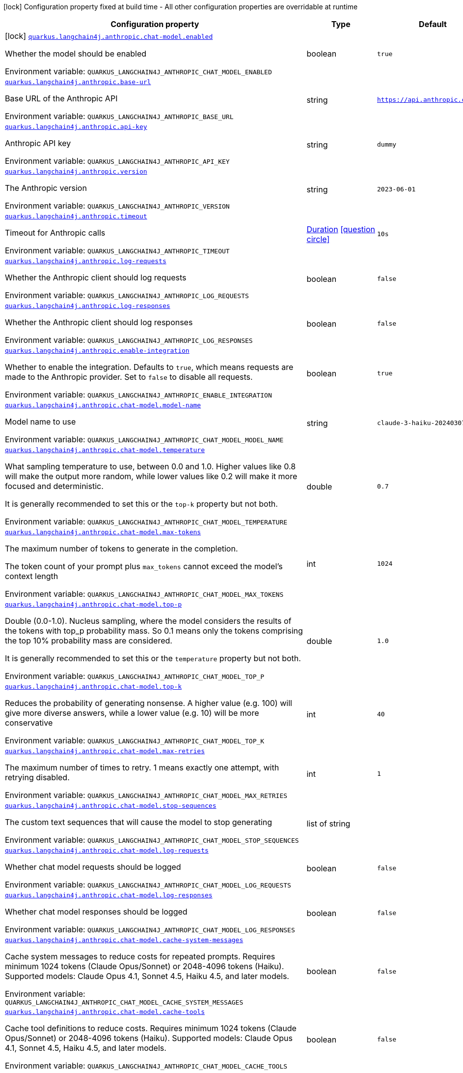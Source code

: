 [.configuration-legend]
icon:lock[title=Fixed at build time] Configuration property fixed at build time - All other configuration properties are overridable at runtime
[.configuration-reference.searchable, cols="80,.^10,.^10"]
|===

h|[.header-title]##Configuration property##
h|Type
h|Default

a|icon:lock[title=Fixed at build time] [[quarkus-langchain4j-anthropic_quarkus-langchain4j-anthropic-chat-model-enabled]] [.property-path]##link:#quarkus-langchain4j-anthropic_quarkus-langchain4j-anthropic-chat-model-enabled[`quarkus.langchain4j.anthropic.chat-model.enabled`]##
ifdef::add-copy-button-to-config-props[]
config_property_copy_button:+++quarkus.langchain4j.anthropic.chat-model.enabled+++[]
endif::add-copy-button-to-config-props[]


[.description]
--
Whether the model should be enabled


ifdef::add-copy-button-to-env-var[]
Environment variable: env_var_with_copy_button:+++QUARKUS_LANGCHAIN4J_ANTHROPIC_CHAT_MODEL_ENABLED+++[]
endif::add-copy-button-to-env-var[]
ifndef::add-copy-button-to-env-var[]
Environment variable: `+++QUARKUS_LANGCHAIN4J_ANTHROPIC_CHAT_MODEL_ENABLED+++`
endif::add-copy-button-to-env-var[]
--
|boolean
|`true`

a| [[quarkus-langchain4j-anthropic_quarkus-langchain4j-anthropic-base-url]] [.property-path]##link:#quarkus-langchain4j-anthropic_quarkus-langchain4j-anthropic-base-url[`quarkus.langchain4j.anthropic.base-url`]##
ifdef::add-copy-button-to-config-props[]
config_property_copy_button:+++quarkus.langchain4j.anthropic.base-url+++[]
endif::add-copy-button-to-config-props[]


[.description]
--
Base URL of the Anthropic API


ifdef::add-copy-button-to-env-var[]
Environment variable: env_var_with_copy_button:+++QUARKUS_LANGCHAIN4J_ANTHROPIC_BASE_URL+++[]
endif::add-copy-button-to-env-var[]
ifndef::add-copy-button-to-env-var[]
Environment variable: `+++QUARKUS_LANGCHAIN4J_ANTHROPIC_BASE_URL+++`
endif::add-copy-button-to-env-var[]
--
|string
|`https://api.anthropic.com/v1/`

a| [[quarkus-langchain4j-anthropic_quarkus-langchain4j-anthropic-api-key]] [.property-path]##link:#quarkus-langchain4j-anthropic_quarkus-langchain4j-anthropic-api-key[`quarkus.langchain4j.anthropic.api-key`]##
ifdef::add-copy-button-to-config-props[]
config_property_copy_button:+++quarkus.langchain4j.anthropic.api-key+++[]
endif::add-copy-button-to-config-props[]


[.description]
--
Anthropic API key


ifdef::add-copy-button-to-env-var[]
Environment variable: env_var_with_copy_button:+++QUARKUS_LANGCHAIN4J_ANTHROPIC_API_KEY+++[]
endif::add-copy-button-to-env-var[]
ifndef::add-copy-button-to-env-var[]
Environment variable: `+++QUARKUS_LANGCHAIN4J_ANTHROPIC_API_KEY+++`
endif::add-copy-button-to-env-var[]
--
|string
|`dummy`

a| [[quarkus-langchain4j-anthropic_quarkus-langchain4j-anthropic-version]] [.property-path]##link:#quarkus-langchain4j-anthropic_quarkus-langchain4j-anthropic-version[`quarkus.langchain4j.anthropic.version`]##
ifdef::add-copy-button-to-config-props[]
config_property_copy_button:+++quarkus.langchain4j.anthropic.version+++[]
endif::add-copy-button-to-config-props[]


[.description]
--
The Anthropic version


ifdef::add-copy-button-to-env-var[]
Environment variable: env_var_with_copy_button:+++QUARKUS_LANGCHAIN4J_ANTHROPIC_VERSION+++[]
endif::add-copy-button-to-env-var[]
ifndef::add-copy-button-to-env-var[]
Environment variable: `+++QUARKUS_LANGCHAIN4J_ANTHROPIC_VERSION+++`
endif::add-copy-button-to-env-var[]
--
|string
|`2023-06-01`

a| [[quarkus-langchain4j-anthropic_quarkus-langchain4j-anthropic-timeout]] [.property-path]##link:#quarkus-langchain4j-anthropic_quarkus-langchain4j-anthropic-timeout[`quarkus.langchain4j.anthropic.timeout`]##
ifdef::add-copy-button-to-config-props[]
config_property_copy_button:+++quarkus.langchain4j.anthropic.timeout+++[]
endif::add-copy-button-to-config-props[]


[.description]
--
Timeout for Anthropic calls


ifdef::add-copy-button-to-env-var[]
Environment variable: env_var_with_copy_button:+++QUARKUS_LANGCHAIN4J_ANTHROPIC_TIMEOUT+++[]
endif::add-copy-button-to-env-var[]
ifndef::add-copy-button-to-env-var[]
Environment variable: `+++QUARKUS_LANGCHAIN4J_ANTHROPIC_TIMEOUT+++`
endif::add-copy-button-to-env-var[]
--
|link:https://docs.oracle.com/en/java/javase/17/docs/api/java.base/java/time/Duration.html[Duration] link:#duration-note-anchor-quarkus-langchain4j-anthropic_quarkus-langchain4j[icon:question-circle[title=More information about the Duration format]]
|`10s`

a| [[quarkus-langchain4j-anthropic_quarkus-langchain4j-anthropic-log-requests]] [.property-path]##link:#quarkus-langchain4j-anthropic_quarkus-langchain4j-anthropic-log-requests[`quarkus.langchain4j.anthropic.log-requests`]##
ifdef::add-copy-button-to-config-props[]
config_property_copy_button:+++quarkus.langchain4j.anthropic.log-requests+++[]
endif::add-copy-button-to-config-props[]


[.description]
--
Whether the Anthropic client should log requests


ifdef::add-copy-button-to-env-var[]
Environment variable: env_var_with_copy_button:+++QUARKUS_LANGCHAIN4J_ANTHROPIC_LOG_REQUESTS+++[]
endif::add-copy-button-to-env-var[]
ifndef::add-copy-button-to-env-var[]
Environment variable: `+++QUARKUS_LANGCHAIN4J_ANTHROPIC_LOG_REQUESTS+++`
endif::add-copy-button-to-env-var[]
--
|boolean
|`false`

a| [[quarkus-langchain4j-anthropic_quarkus-langchain4j-anthropic-log-responses]] [.property-path]##link:#quarkus-langchain4j-anthropic_quarkus-langchain4j-anthropic-log-responses[`quarkus.langchain4j.anthropic.log-responses`]##
ifdef::add-copy-button-to-config-props[]
config_property_copy_button:+++quarkus.langchain4j.anthropic.log-responses+++[]
endif::add-copy-button-to-config-props[]


[.description]
--
Whether the Anthropic client should log responses


ifdef::add-copy-button-to-env-var[]
Environment variable: env_var_with_copy_button:+++QUARKUS_LANGCHAIN4J_ANTHROPIC_LOG_RESPONSES+++[]
endif::add-copy-button-to-env-var[]
ifndef::add-copy-button-to-env-var[]
Environment variable: `+++QUARKUS_LANGCHAIN4J_ANTHROPIC_LOG_RESPONSES+++`
endif::add-copy-button-to-env-var[]
--
|boolean
|`false`

a| [[quarkus-langchain4j-anthropic_quarkus-langchain4j-anthropic-enable-integration]] [.property-path]##link:#quarkus-langchain4j-anthropic_quarkus-langchain4j-anthropic-enable-integration[`quarkus.langchain4j.anthropic.enable-integration`]##
ifdef::add-copy-button-to-config-props[]
config_property_copy_button:+++quarkus.langchain4j.anthropic.enable-integration+++[]
endif::add-copy-button-to-config-props[]


[.description]
--
Whether to enable the integration. Defaults to `true`, which means requests are made to the Anthropic provider. Set to `false` to disable all requests.


ifdef::add-copy-button-to-env-var[]
Environment variable: env_var_with_copy_button:+++QUARKUS_LANGCHAIN4J_ANTHROPIC_ENABLE_INTEGRATION+++[]
endif::add-copy-button-to-env-var[]
ifndef::add-copy-button-to-env-var[]
Environment variable: `+++QUARKUS_LANGCHAIN4J_ANTHROPIC_ENABLE_INTEGRATION+++`
endif::add-copy-button-to-env-var[]
--
|boolean
|`true`

a| [[quarkus-langchain4j-anthropic_quarkus-langchain4j-anthropic-chat-model-model-name]] [.property-path]##link:#quarkus-langchain4j-anthropic_quarkus-langchain4j-anthropic-chat-model-model-name[`quarkus.langchain4j.anthropic.chat-model.model-name`]##
ifdef::add-copy-button-to-config-props[]
config_property_copy_button:+++quarkus.langchain4j.anthropic.chat-model.model-name+++[]
endif::add-copy-button-to-config-props[]


[.description]
--
Model name to use


ifdef::add-copy-button-to-env-var[]
Environment variable: env_var_with_copy_button:+++QUARKUS_LANGCHAIN4J_ANTHROPIC_CHAT_MODEL_MODEL_NAME+++[]
endif::add-copy-button-to-env-var[]
ifndef::add-copy-button-to-env-var[]
Environment variable: `+++QUARKUS_LANGCHAIN4J_ANTHROPIC_CHAT_MODEL_MODEL_NAME+++`
endif::add-copy-button-to-env-var[]
--
|string
|`claude-3-haiku-20240307`

a| [[quarkus-langchain4j-anthropic_quarkus-langchain4j-anthropic-chat-model-temperature]] [.property-path]##link:#quarkus-langchain4j-anthropic_quarkus-langchain4j-anthropic-chat-model-temperature[`quarkus.langchain4j.anthropic.chat-model.temperature`]##
ifdef::add-copy-button-to-config-props[]
config_property_copy_button:+++quarkus.langchain4j.anthropic.chat-model.temperature+++[]
endif::add-copy-button-to-config-props[]


[.description]
--
What sampling temperature to use, between 0.0 and 1.0. Higher values like 0.8 will make the output more random, while lower values like 0.2 will make it more focused and deterministic.

It is generally recommended to set this or the `top-k` property but not both.


ifdef::add-copy-button-to-env-var[]
Environment variable: env_var_with_copy_button:+++QUARKUS_LANGCHAIN4J_ANTHROPIC_CHAT_MODEL_TEMPERATURE+++[]
endif::add-copy-button-to-env-var[]
ifndef::add-copy-button-to-env-var[]
Environment variable: `+++QUARKUS_LANGCHAIN4J_ANTHROPIC_CHAT_MODEL_TEMPERATURE+++`
endif::add-copy-button-to-env-var[]
--
|double
|`0.7`

a| [[quarkus-langchain4j-anthropic_quarkus-langchain4j-anthropic-chat-model-max-tokens]] [.property-path]##link:#quarkus-langchain4j-anthropic_quarkus-langchain4j-anthropic-chat-model-max-tokens[`quarkus.langchain4j.anthropic.chat-model.max-tokens`]##
ifdef::add-copy-button-to-config-props[]
config_property_copy_button:+++quarkus.langchain4j.anthropic.chat-model.max-tokens+++[]
endif::add-copy-button-to-config-props[]


[.description]
--
The maximum number of tokens to generate in the completion.

The token count of your prompt plus `max_tokens` cannot exceed the model's context length


ifdef::add-copy-button-to-env-var[]
Environment variable: env_var_with_copy_button:+++QUARKUS_LANGCHAIN4J_ANTHROPIC_CHAT_MODEL_MAX_TOKENS+++[]
endif::add-copy-button-to-env-var[]
ifndef::add-copy-button-to-env-var[]
Environment variable: `+++QUARKUS_LANGCHAIN4J_ANTHROPIC_CHAT_MODEL_MAX_TOKENS+++`
endif::add-copy-button-to-env-var[]
--
|int
|`1024`

a| [[quarkus-langchain4j-anthropic_quarkus-langchain4j-anthropic-chat-model-top-p]] [.property-path]##link:#quarkus-langchain4j-anthropic_quarkus-langchain4j-anthropic-chat-model-top-p[`quarkus.langchain4j.anthropic.chat-model.top-p`]##
ifdef::add-copy-button-to-config-props[]
config_property_copy_button:+++quarkus.langchain4j.anthropic.chat-model.top-p+++[]
endif::add-copy-button-to-config-props[]


[.description]
--
Double (0.0-1.0). Nucleus sampling, where the model considers the results of the tokens with top_p probability mass. So 0.1 means only the tokens comprising the top 10% probability mass are considered.

It is generally recommended to set this or the `temperature` property but not both.


ifdef::add-copy-button-to-env-var[]
Environment variable: env_var_with_copy_button:+++QUARKUS_LANGCHAIN4J_ANTHROPIC_CHAT_MODEL_TOP_P+++[]
endif::add-copy-button-to-env-var[]
ifndef::add-copy-button-to-env-var[]
Environment variable: `+++QUARKUS_LANGCHAIN4J_ANTHROPIC_CHAT_MODEL_TOP_P+++`
endif::add-copy-button-to-env-var[]
--
|double
|`1.0`

a| [[quarkus-langchain4j-anthropic_quarkus-langchain4j-anthropic-chat-model-top-k]] [.property-path]##link:#quarkus-langchain4j-anthropic_quarkus-langchain4j-anthropic-chat-model-top-k[`quarkus.langchain4j.anthropic.chat-model.top-k`]##
ifdef::add-copy-button-to-config-props[]
config_property_copy_button:+++quarkus.langchain4j.anthropic.chat-model.top-k+++[]
endif::add-copy-button-to-config-props[]


[.description]
--
Reduces the probability of generating nonsense. A higher value (e.g. 100) will give more diverse answers, while a lower value (e.g. 10) will be more conservative


ifdef::add-copy-button-to-env-var[]
Environment variable: env_var_with_copy_button:+++QUARKUS_LANGCHAIN4J_ANTHROPIC_CHAT_MODEL_TOP_K+++[]
endif::add-copy-button-to-env-var[]
ifndef::add-copy-button-to-env-var[]
Environment variable: `+++QUARKUS_LANGCHAIN4J_ANTHROPIC_CHAT_MODEL_TOP_K+++`
endif::add-copy-button-to-env-var[]
--
|int
|`40`

a| [[quarkus-langchain4j-anthropic_quarkus-langchain4j-anthropic-chat-model-max-retries]] [.property-path]##link:#quarkus-langchain4j-anthropic_quarkus-langchain4j-anthropic-chat-model-max-retries[`quarkus.langchain4j.anthropic.chat-model.max-retries`]##
ifdef::add-copy-button-to-config-props[]
config_property_copy_button:+++quarkus.langchain4j.anthropic.chat-model.max-retries+++[]
endif::add-copy-button-to-config-props[]


[.description]
--
The maximum number of times to retry. 1 means exactly one attempt, with retrying disabled.


ifdef::add-copy-button-to-env-var[]
Environment variable: env_var_with_copy_button:+++QUARKUS_LANGCHAIN4J_ANTHROPIC_CHAT_MODEL_MAX_RETRIES+++[]
endif::add-copy-button-to-env-var[]
ifndef::add-copy-button-to-env-var[]
Environment variable: `+++QUARKUS_LANGCHAIN4J_ANTHROPIC_CHAT_MODEL_MAX_RETRIES+++`
endif::add-copy-button-to-env-var[]
--
|int
|`1`

a| [[quarkus-langchain4j-anthropic_quarkus-langchain4j-anthropic-chat-model-stop-sequences]] [.property-path]##link:#quarkus-langchain4j-anthropic_quarkus-langchain4j-anthropic-chat-model-stop-sequences[`quarkus.langchain4j.anthropic.chat-model.stop-sequences`]##
ifdef::add-copy-button-to-config-props[]
config_property_copy_button:+++quarkus.langchain4j.anthropic.chat-model.stop-sequences+++[]
endif::add-copy-button-to-config-props[]


[.description]
--
The custom text sequences that will cause the model to stop generating


ifdef::add-copy-button-to-env-var[]
Environment variable: env_var_with_copy_button:+++QUARKUS_LANGCHAIN4J_ANTHROPIC_CHAT_MODEL_STOP_SEQUENCES+++[]
endif::add-copy-button-to-env-var[]
ifndef::add-copy-button-to-env-var[]
Environment variable: `+++QUARKUS_LANGCHAIN4J_ANTHROPIC_CHAT_MODEL_STOP_SEQUENCES+++`
endif::add-copy-button-to-env-var[]
--
|list of string
|

a| [[quarkus-langchain4j-anthropic_quarkus-langchain4j-anthropic-chat-model-log-requests]] [.property-path]##link:#quarkus-langchain4j-anthropic_quarkus-langchain4j-anthropic-chat-model-log-requests[`quarkus.langchain4j.anthropic.chat-model.log-requests`]##
ifdef::add-copy-button-to-config-props[]
config_property_copy_button:+++quarkus.langchain4j.anthropic.chat-model.log-requests+++[]
endif::add-copy-button-to-config-props[]


[.description]
--
Whether chat model requests should be logged


ifdef::add-copy-button-to-env-var[]
Environment variable: env_var_with_copy_button:+++QUARKUS_LANGCHAIN4J_ANTHROPIC_CHAT_MODEL_LOG_REQUESTS+++[]
endif::add-copy-button-to-env-var[]
ifndef::add-copy-button-to-env-var[]
Environment variable: `+++QUARKUS_LANGCHAIN4J_ANTHROPIC_CHAT_MODEL_LOG_REQUESTS+++`
endif::add-copy-button-to-env-var[]
--
|boolean
|`false`

a| [[quarkus-langchain4j-anthropic_quarkus-langchain4j-anthropic-chat-model-log-responses]] [.property-path]##link:#quarkus-langchain4j-anthropic_quarkus-langchain4j-anthropic-chat-model-log-responses[`quarkus.langchain4j.anthropic.chat-model.log-responses`]##
ifdef::add-copy-button-to-config-props[]
config_property_copy_button:+++quarkus.langchain4j.anthropic.chat-model.log-responses+++[]
endif::add-copy-button-to-config-props[]


[.description]
--
Whether chat model responses should be logged


ifdef::add-copy-button-to-env-var[]
Environment variable: env_var_with_copy_button:+++QUARKUS_LANGCHAIN4J_ANTHROPIC_CHAT_MODEL_LOG_RESPONSES+++[]
endif::add-copy-button-to-env-var[]
ifndef::add-copy-button-to-env-var[]
Environment variable: `+++QUARKUS_LANGCHAIN4J_ANTHROPIC_CHAT_MODEL_LOG_RESPONSES+++`
endif::add-copy-button-to-env-var[]
--
|boolean
|`false`

a| [[quarkus-langchain4j-anthropic_quarkus-langchain4j-anthropic-chat-model-cache-system-messages]] [.property-path]##link:#quarkus-langchain4j-anthropic_quarkus-langchain4j-anthropic-chat-model-cache-system-messages[`quarkus.langchain4j.anthropic.chat-model.cache-system-messages`]##
ifdef::add-copy-button-to-config-props[]
config_property_copy_button:+++quarkus.langchain4j.anthropic.chat-model.cache-system-messages+++[]
endif::add-copy-button-to-config-props[]


[.description]
--
Cache system messages to reduce costs for repeated prompts. Requires minimum 1024 tokens (Claude Opus/Sonnet) or 2048-4096 tokens (Haiku). Supported models: Claude Opus 4.1, Sonnet 4.5, Haiku 4.5, and later models.


ifdef::add-copy-button-to-env-var[]
Environment variable: env_var_with_copy_button:+++QUARKUS_LANGCHAIN4J_ANTHROPIC_CHAT_MODEL_CACHE_SYSTEM_MESSAGES+++[]
endif::add-copy-button-to-env-var[]
ifndef::add-copy-button-to-env-var[]
Environment variable: `+++QUARKUS_LANGCHAIN4J_ANTHROPIC_CHAT_MODEL_CACHE_SYSTEM_MESSAGES+++`
endif::add-copy-button-to-env-var[]
--
|boolean
|`false`

a| [[quarkus-langchain4j-anthropic_quarkus-langchain4j-anthropic-chat-model-cache-tools]] [.property-path]##link:#quarkus-langchain4j-anthropic_quarkus-langchain4j-anthropic-chat-model-cache-tools[`quarkus.langchain4j.anthropic.chat-model.cache-tools`]##
ifdef::add-copy-button-to-config-props[]
config_property_copy_button:+++quarkus.langchain4j.anthropic.chat-model.cache-tools+++[]
endif::add-copy-button-to-config-props[]


[.description]
--
Cache tool definitions to reduce costs. Requires minimum 1024 tokens (Claude Opus/Sonnet) or 2048-4096 tokens (Haiku). Supported models: Claude Opus 4.1, Sonnet 4.5, Haiku 4.5, and later models.


ifdef::add-copy-button-to-env-var[]
Environment variable: env_var_with_copy_button:+++QUARKUS_LANGCHAIN4J_ANTHROPIC_CHAT_MODEL_CACHE_TOOLS+++[]
endif::add-copy-button-to-env-var[]
ifndef::add-copy-button-to-env-var[]
Environment variable: `+++QUARKUS_LANGCHAIN4J_ANTHROPIC_CHAT_MODEL_CACHE_TOOLS+++`
endif::add-copy-button-to-env-var[]
--
|boolean
|`false`

a| [[quarkus-langchain4j-anthropic_quarkus-langchain4j-anthropic-chat-model-thinking-type]] [.property-path]##link:#quarkus-langchain4j-anthropic_quarkus-langchain4j-anthropic-chat-model-thinking-type[`quarkus.langchain4j.anthropic.chat-model.thinking.type`]##
ifdef::add-copy-button-to-config-props[]
config_property_copy_button:+++quarkus.langchain4j.anthropic.chat-model.thinking.type+++[]
endif::add-copy-button-to-config-props[]


[.description]
--
The thinking type to enable Claude's reasoning process


ifdef::add-copy-button-to-env-var[]
Environment variable: env_var_with_copy_button:+++QUARKUS_LANGCHAIN4J_ANTHROPIC_CHAT_MODEL_THINKING_TYPE+++[]
endif::add-copy-button-to-env-var[]
ifndef::add-copy-button-to-env-var[]
Environment variable: `+++QUARKUS_LANGCHAIN4J_ANTHROPIC_CHAT_MODEL_THINKING_TYPE+++`
endif::add-copy-button-to-env-var[]
--
|string
|

a| [[quarkus-langchain4j-anthropic_quarkus-langchain4j-anthropic-chat-model-thinking-budget-tokens]] [.property-path]##link:#quarkus-langchain4j-anthropic_quarkus-langchain4j-anthropic-chat-model-thinking-budget-tokens[`quarkus.langchain4j.anthropic.chat-model.thinking.budget-tokens`]##
ifdef::add-copy-button-to-config-props[]
config_property_copy_button:+++quarkus.langchain4j.anthropic.chat-model.thinking.budget-tokens+++[]
endif::add-copy-button-to-config-props[]


[.description]
--
The token budget for the model's thinking process


ifdef::add-copy-button-to-env-var[]
Environment variable: env_var_with_copy_button:+++QUARKUS_LANGCHAIN4J_ANTHROPIC_CHAT_MODEL_THINKING_BUDGET_TOKENS+++[]
endif::add-copy-button-to-env-var[]
ifndef::add-copy-button-to-env-var[]
Environment variable: `+++QUARKUS_LANGCHAIN4J_ANTHROPIC_CHAT_MODEL_THINKING_BUDGET_TOKENS+++`
endif::add-copy-button-to-env-var[]
--
|int
|

a| [[quarkus-langchain4j-anthropic_quarkus-langchain4j-anthropic-chat-model-thinking-return-thinking]] [.property-path]##link:#quarkus-langchain4j-anthropic_quarkus-langchain4j-anthropic-chat-model-thinking-return-thinking[`quarkus.langchain4j.anthropic.chat-model.thinking.return-thinking`]##
ifdef::add-copy-button-to-config-props[]
config_property_copy_button:+++quarkus.langchain4j.anthropic.chat-model.thinking.return-thinking+++[]
endif::add-copy-button-to-config-props[]


[.description]
--
Whether thinking results should be returned in the response


ifdef::add-copy-button-to-env-var[]
Environment variable: env_var_with_copy_button:+++QUARKUS_LANGCHAIN4J_ANTHROPIC_CHAT_MODEL_THINKING_RETURN_THINKING+++[]
endif::add-copy-button-to-env-var[]
ifndef::add-copy-button-to-env-var[]
Environment variable: `+++QUARKUS_LANGCHAIN4J_ANTHROPIC_CHAT_MODEL_THINKING_RETURN_THINKING+++`
endif::add-copy-button-to-env-var[]
--
|boolean
|`false`

a| [[quarkus-langchain4j-anthropic_quarkus-langchain4j-anthropic-chat-model-thinking-send-thinking]] [.property-path]##link:#quarkus-langchain4j-anthropic_quarkus-langchain4j-anthropic-chat-model-thinking-send-thinking[`quarkus.langchain4j.anthropic.chat-model.thinking.send-thinking`]##
ifdef::add-copy-button-to-config-props[]
config_property_copy_button:+++quarkus.langchain4j.anthropic.chat-model.thinking.send-thinking+++[]
endif::add-copy-button-to-config-props[]


[.description]
--
Whether previously stored thinking should be sent in follow-up requests


ifdef::add-copy-button-to-env-var[]
Environment variable: env_var_with_copy_button:+++QUARKUS_LANGCHAIN4J_ANTHROPIC_CHAT_MODEL_THINKING_SEND_THINKING+++[]
endif::add-copy-button-to-env-var[]
ifndef::add-copy-button-to-env-var[]
Environment variable: `+++QUARKUS_LANGCHAIN4J_ANTHROPIC_CHAT_MODEL_THINKING_SEND_THINKING+++`
endif::add-copy-button-to-env-var[]
--
|boolean
|`true`

a| [[quarkus-langchain4j-anthropic_quarkus-langchain4j-anthropic-chat-model-thinking-interleaved]] [.property-path]##link:#quarkus-langchain4j-anthropic_quarkus-langchain4j-anthropic-chat-model-thinking-interleaved[`quarkus.langchain4j.anthropic.chat-model.thinking.interleaved`]##
ifdef::add-copy-button-to-config-props[]
config_property_copy_button:+++quarkus.langchain4j.anthropic.chat-model.thinking.interleaved+++[]
endif::add-copy-button-to-config-props[]


[.description]
--
Enable interleaved thinking for Claude 4 models, allowing reasoning between tool calls. Requires Claude 4 model (e.g., claude-opus-4-20250514) and thinking.type: enabled.


ifdef::add-copy-button-to-env-var[]
Environment variable: env_var_with_copy_button:+++QUARKUS_LANGCHAIN4J_ANTHROPIC_CHAT_MODEL_THINKING_INTERLEAVED+++[]
endif::add-copy-button-to-env-var[]
ifndef::add-copy-button-to-env-var[]
Environment variable: `+++QUARKUS_LANGCHAIN4J_ANTHROPIC_CHAT_MODEL_THINKING_INTERLEAVED+++`
endif::add-copy-button-to-env-var[]
--
|boolean
|`false`

h|[[quarkus-langchain4j-anthropic_section_quarkus-langchain4j-anthropic]] [.section-name.section-level0]##link:#quarkus-langchain4j-anthropic_section_quarkus-langchain4j-anthropic[Named model config]##
h|Type
h|Default

a| [[quarkus-langchain4j-anthropic_quarkus-langchain4j-anthropic-model-name-base-url]] [.property-path]##link:#quarkus-langchain4j-anthropic_quarkus-langchain4j-anthropic-model-name-base-url[`quarkus.langchain4j.anthropic."model-name".base-url`]##
ifdef::add-copy-button-to-config-props[]
config_property_copy_button:+++quarkus.langchain4j.anthropic."model-name".base-url+++[]
endif::add-copy-button-to-config-props[]


[.description]
--
Base URL of the Anthropic API


ifdef::add-copy-button-to-env-var[]
Environment variable: env_var_with_copy_button:+++QUARKUS_LANGCHAIN4J_ANTHROPIC__MODEL_NAME__BASE_URL+++[]
endif::add-copy-button-to-env-var[]
ifndef::add-copy-button-to-env-var[]
Environment variable: `+++QUARKUS_LANGCHAIN4J_ANTHROPIC__MODEL_NAME__BASE_URL+++`
endif::add-copy-button-to-env-var[]
--
|string
|`https://api.anthropic.com/v1/`

a| [[quarkus-langchain4j-anthropic_quarkus-langchain4j-anthropic-model-name-api-key]] [.property-path]##link:#quarkus-langchain4j-anthropic_quarkus-langchain4j-anthropic-model-name-api-key[`quarkus.langchain4j.anthropic."model-name".api-key`]##
ifdef::add-copy-button-to-config-props[]
config_property_copy_button:+++quarkus.langchain4j.anthropic."model-name".api-key+++[]
endif::add-copy-button-to-config-props[]


[.description]
--
Anthropic API key


ifdef::add-copy-button-to-env-var[]
Environment variable: env_var_with_copy_button:+++QUARKUS_LANGCHAIN4J_ANTHROPIC__MODEL_NAME__API_KEY+++[]
endif::add-copy-button-to-env-var[]
ifndef::add-copy-button-to-env-var[]
Environment variable: `+++QUARKUS_LANGCHAIN4J_ANTHROPIC__MODEL_NAME__API_KEY+++`
endif::add-copy-button-to-env-var[]
--
|string
|`dummy`

a| [[quarkus-langchain4j-anthropic_quarkus-langchain4j-anthropic-model-name-version]] [.property-path]##link:#quarkus-langchain4j-anthropic_quarkus-langchain4j-anthropic-model-name-version[`quarkus.langchain4j.anthropic."model-name".version`]##
ifdef::add-copy-button-to-config-props[]
config_property_copy_button:+++quarkus.langchain4j.anthropic."model-name".version+++[]
endif::add-copy-button-to-config-props[]


[.description]
--
The Anthropic version


ifdef::add-copy-button-to-env-var[]
Environment variable: env_var_with_copy_button:+++QUARKUS_LANGCHAIN4J_ANTHROPIC__MODEL_NAME__VERSION+++[]
endif::add-copy-button-to-env-var[]
ifndef::add-copy-button-to-env-var[]
Environment variable: `+++QUARKUS_LANGCHAIN4J_ANTHROPIC__MODEL_NAME__VERSION+++`
endif::add-copy-button-to-env-var[]
--
|string
|`2023-06-01`

a| [[quarkus-langchain4j-anthropic_quarkus-langchain4j-anthropic-model-name-timeout]] [.property-path]##link:#quarkus-langchain4j-anthropic_quarkus-langchain4j-anthropic-model-name-timeout[`quarkus.langchain4j.anthropic."model-name".timeout`]##
ifdef::add-copy-button-to-config-props[]
config_property_copy_button:+++quarkus.langchain4j.anthropic."model-name".timeout+++[]
endif::add-copy-button-to-config-props[]


[.description]
--
Timeout for Anthropic calls


ifdef::add-copy-button-to-env-var[]
Environment variable: env_var_with_copy_button:+++QUARKUS_LANGCHAIN4J_ANTHROPIC__MODEL_NAME__TIMEOUT+++[]
endif::add-copy-button-to-env-var[]
ifndef::add-copy-button-to-env-var[]
Environment variable: `+++QUARKUS_LANGCHAIN4J_ANTHROPIC__MODEL_NAME__TIMEOUT+++`
endif::add-copy-button-to-env-var[]
--
|link:https://docs.oracle.com/en/java/javase/17/docs/api/java.base/java/time/Duration.html[Duration] link:#duration-note-anchor-quarkus-langchain4j-anthropic_quarkus-langchain4j[icon:question-circle[title=More information about the Duration format]]
|`10s`

a| [[quarkus-langchain4j-anthropic_quarkus-langchain4j-anthropic-model-name-log-requests]] [.property-path]##link:#quarkus-langchain4j-anthropic_quarkus-langchain4j-anthropic-model-name-log-requests[`quarkus.langchain4j.anthropic."model-name".log-requests`]##
ifdef::add-copy-button-to-config-props[]
config_property_copy_button:+++quarkus.langchain4j.anthropic."model-name".log-requests+++[]
endif::add-copy-button-to-config-props[]


[.description]
--
Whether the Anthropic client should log requests


ifdef::add-copy-button-to-env-var[]
Environment variable: env_var_with_copy_button:+++QUARKUS_LANGCHAIN4J_ANTHROPIC__MODEL_NAME__LOG_REQUESTS+++[]
endif::add-copy-button-to-env-var[]
ifndef::add-copy-button-to-env-var[]
Environment variable: `+++QUARKUS_LANGCHAIN4J_ANTHROPIC__MODEL_NAME__LOG_REQUESTS+++`
endif::add-copy-button-to-env-var[]
--
|boolean
|`false`

a| [[quarkus-langchain4j-anthropic_quarkus-langchain4j-anthropic-model-name-log-responses]] [.property-path]##link:#quarkus-langchain4j-anthropic_quarkus-langchain4j-anthropic-model-name-log-responses[`quarkus.langchain4j.anthropic."model-name".log-responses`]##
ifdef::add-copy-button-to-config-props[]
config_property_copy_button:+++quarkus.langchain4j.anthropic."model-name".log-responses+++[]
endif::add-copy-button-to-config-props[]


[.description]
--
Whether the Anthropic client should log responses


ifdef::add-copy-button-to-env-var[]
Environment variable: env_var_with_copy_button:+++QUARKUS_LANGCHAIN4J_ANTHROPIC__MODEL_NAME__LOG_RESPONSES+++[]
endif::add-copy-button-to-env-var[]
ifndef::add-copy-button-to-env-var[]
Environment variable: `+++QUARKUS_LANGCHAIN4J_ANTHROPIC__MODEL_NAME__LOG_RESPONSES+++`
endif::add-copy-button-to-env-var[]
--
|boolean
|`false`

a| [[quarkus-langchain4j-anthropic_quarkus-langchain4j-anthropic-model-name-enable-integration]] [.property-path]##link:#quarkus-langchain4j-anthropic_quarkus-langchain4j-anthropic-model-name-enable-integration[`quarkus.langchain4j.anthropic."model-name".enable-integration`]##
ifdef::add-copy-button-to-config-props[]
config_property_copy_button:+++quarkus.langchain4j.anthropic."model-name".enable-integration+++[]
endif::add-copy-button-to-config-props[]


[.description]
--
Whether to enable the integration. Defaults to `true`, which means requests are made to the Anthropic provider. Set to `false` to disable all requests.


ifdef::add-copy-button-to-env-var[]
Environment variable: env_var_with_copy_button:+++QUARKUS_LANGCHAIN4J_ANTHROPIC__MODEL_NAME__ENABLE_INTEGRATION+++[]
endif::add-copy-button-to-env-var[]
ifndef::add-copy-button-to-env-var[]
Environment variable: `+++QUARKUS_LANGCHAIN4J_ANTHROPIC__MODEL_NAME__ENABLE_INTEGRATION+++`
endif::add-copy-button-to-env-var[]
--
|boolean
|`true`

a| [[quarkus-langchain4j-anthropic_quarkus-langchain4j-anthropic-model-name-chat-model-model-name]] [.property-path]##link:#quarkus-langchain4j-anthropic_quarkus-langchain4j-anthropic-model-name-chat-model-model-name[`quarkus.langchain4j.anthropic."model-name".chat-model.model-name`]##
ifdef::add-copy-button-to-config-props[]
config_property_copy_button:+++quarkus.langchain4j.anthropic."model-name".chat-model.model-name+++[]
endif::add-copy-button-to-config-props[]


[.description]
--
Model name to use


ifdef::add-copy-button-to-env-var[]
Environment variable: env_var_with_copy_button:+++QUARKUS_LANGCHAIN4J_ANTHROPIC__MODEL_NAME__CHAT_MODEL_MODEL_NAME+++[]
endif::add-copy-button-to-env-var[]
ifndef::add-copy-button-to-env-var[]
Environment variable: `+++QUARKUS_LANGCHAIN4J_ANTHROPIC__MODEL_NAME__CHAT_MODEL_MODEL_NAME+++`
endif::add-copy-button-to-env-var[]
--
|string
|`claude-3-haiku-20240307`

a| [[quarkus-langchain4j-anthropic_quarkus-langchain4j-anthropic-model-name-chat-model-temperature]] [.property-path]##link:#quarkus-langchain4j-anthropic_quarkus-langchain4j-anthropic-model-name-chat-model-temperature[`quarkus.langchain4j.anthropic."model-name".chat-model.temperature`]##
ifdef::add-copy-button-to-config-props[]
config_property_copy_button:+++quarkus.langchain4j.anthropic."model-name".chat-model.temperature+++[]
endif::add-copy-button-to-config-props[]


[.description]
--
What sampling temperature to use, between 0.0 and 1.0. Higher values like 0.8 will make the output more random, while lower values like 0.2 will make it more focused and deterministic.

It is generally recommended to set this or the `top-k` property but not both.


ifdef::add-copy-button-to-env-var[]
Environment variable: env_var_with_copy_button:+++QUARKUS_LANGCHAIN4J_ANTHROPIC__MODEL_NAME__CHAT_MODEL_TEMPERATURE+++[]
endif::add-copy-button-to-env-var[]
ifndef::add-copy-button-to-env-var[]
Environment variable: `+++QUARKUS_LANGCHAIN4J_ANTHROPIC__MODEL_NAME__CHAT_MODEL_TEMPERATURE+++`
endif::add-copy-button-to-env-var[]
--
|double
|`0.7`

a| [[quarkus-langchain4j-anthropic_quarkus-langchain4j-anthropic-model-name-chat-model-max-tokens]] [.property-path]##link:#quarkus-langchain4j-anthropic_quarkus-langchain4j-anthropic-model-name-chat-model-max-tokens[`quarkus.langchain4j.anthropic."model-name".chat-model.max-tokens`]##
ifdef::add-copy-button-to-config-props[]
config_property_copy_button:+++quarkus.langchain4j.anthropic."model-name".chat-model.max-tokens+++[]
endif::add-copy-button-to-config-props[]


[.description]
--
The maximum number of tokens to generate in the completion.

The token count of your prompt plus `max_tokens` cannot exceed the model's context length


ifdef::add-copy-button-to-env-var[]
Environment variable: env_var_with_copy_button:+++QUARKUS_LANGCHAIN4J_ANTHROPIC__MODEL_NAME__CHAT_MODEL_MAX_TOKENS+++[]
endif::add-copy-button-to-env-var[]
ifndef::add-copy-button-to-env-var[]
Environment variable: `+++QUARKUS_LANGCHAIN4J_ANTHROPIC__MODEL_NAME__CHAT_MODEL_MAX_TOKENS+++`
endif::add-copy-button-to-env-var[]
--
|int
|`1024`

a| [[quarkus-langchain4j-anthropic_quarkus-langchain4j-anthropic-model-name-chat-model-top-p]] [.property-path]##link:#quarkus-langchain4j-anthropic_quarkus-langchain4j-anthropic-model-name-chat-model-top-p[`quarkus.langchain4j.anthropic."model-name".chat-model.top-p`]##
ifdef::add-copy-button-to-config-props[]
config_property_copy_button:+++quarkus.langchain4j.anthropic."model-name".chat-model.top-p+++[]
endif::add-copy-button-to-config-props[]


[.description]
--
Double (0.0-1.0). Nucleus sampling, where the model considers the results of the tokens with top_p probability mass. So 0.1 means only the tokens comprising the top 10% probability mass are considered.

It is generally recommended to set this or the `temperature` property but not both.


ifdef::add-copy-button-to-env-var[]
Environment variable: env_var_with_copy_button:+++QUARKUS_LANGCHAIN4J_ANTHROPIC__MODEL_NAME__CHAT_MODEL_TOP_P+++[]
endif::add-copy-button-to-env-var[]
ifndef::add-copy-button-to-env-var[]
Environment variable: `+++QUARKUS_LANGCHAIN4J_ANTHROPIC__MODEL_NAME__CHAT_MODEL_TOP_P+++`
endif::add-copy-button-to-env-var[]
--
|double
|`1.0`

a| [[quarkus-langchain4j-anthropic_quarkus-langchain4j-anthropic-model-name-chat-model-top-k]] [.property-path]##link:#quarkus-langchain4j-anthropic_quarkus-langchain4j-anthropic-model-name-chat-model-top-k[`quarkus.langchain4j.anthropic."model-name".chat-model.top-k`]##
ifdef::add-copy-button-to-config-props[]
config_property_copy_button:+++quarkus.langchain4j.anthropic."model-name".chat-model.top-k+++[]
endif::add-copy-button-to-config-props[]


[.description]
--
Reduces the probability of generating nonsense. A higher value (e.g. 100) will give more diverse answers, while a lower value (e.g. 10) will be more conservative


ifdef::add-copy-button-to-env-var[]
Environment variable: env_var_with_copy_button:+++QUARKUS_LANGCHAIN4J_ANTHROPIC__MODEL_NAME__CHAT_MODEL_TOP_K+++[]
endif::add-copy-button-to-env-var[]
ifndef::add-copy-button-to-env-var[]
Environment variable: `+++QUARKUS_LANGCHAIN4J_ANTHROPIC__MODEL_NAME__CHAT_MODEL_TOP_K+++`
endif::add-copy-button-to-env-var[]
--
|int
|`40`

a| [[quarkus-langchain4j-anthropic_quarkus-langchain4j-anthropic-model-name-chat-model-max-retries]] [.property-path]##link:#quarkus-langchain4j-anthropic_quarkus-langchain4j-anthropic-model-name-chat-model-max-retries[`quarkus.langchain4j.anthropic."model-name".chat-model.max-retries`]##
ifdef::add-copy-button-to-config-props[]
config_property_copy_button:+++quarkus.langchain4j.anthropic."model-name".chat-model.max-retries+++[]
endif::add-copy-button-to-config-props[]


[.description]
--
The maximum number of times to retry. 1 means exactly one attempt, with retrying disabled.


ifdef::add-copy-button-to-env-var[]
Environment variable: env_var_with_copy_button:+++QUARKUS_LANGCHAIN4J_ANTHROPIC__MODEL_NAME__CHAT_MODEL_MAX_RETRIES+++[]
endif::add-copy-button-to-env-var[]
ifndef::add-copy-button-to-env-var[]
Environment variable: `+++QUARKUS_LANGCHAIN4J_ANTHROPIC__MODEL_NAME__CHAT_MODEL_MAX_RETRIES+++`
endif::add-copy-button-to-env-var[]
--
|int
|`1`

a| [[quarkus-langchain4j-anthropic_quarkus-langchain4j-anthropic-model-name-chat-model-stop-sequences]] [.property-path]##link:#quarkus-langchain4j-anthropic_quarkus-langchain4j-anthropic-model-name-chat-model-stop-sequences[`quarkus.langchain4j.anthropic."model-name".chat-model.stop-sequences`]##
ifdef::add-copy-button-to-config-props[]
config_property_copy_button:+++quarkus.langchain4j.anthropic."model-name".chat-model.stop-sequences+++[]
endif::add-copy-button-to-config-props[]


[.description]
--
The custom text sequences that will cause the model to stop generating


ifdef::add-copy-button-to-env-var[]
Environment variable: env_var_with_copy_button:+++QUARKUS_LANGCHAIN4J_ANTHROPIC__MODEL_NAME__CHAT_MODEL_STOP_SEQUENCES+++[]
endif::add-copy-button-to-env-var[]
ifndef::add-copy-button-to-env-var[]
Environment variable: `+++QUARKUS_LANGCHAIN4J_ANTHROPIC__MODEL_NAME__CHAT_MODEL_STOP_SEQUENCES+++`
endif::add-copy-button-to-env-var[]
--
|list of string
|

a| [[quarkus-langchain4j-anthropic_quarkus-langchain4j-anthropic-model-name-chat-model-log-requests]] [.property-path]##link:#quarkus-langchain4j-anthropic_quarkus-langchain4j-anthropic-model-name-chat-model-log-requests[`quarkus.langchain4j.anthropic."model-name".chat-model.log-requests`]##
ifdef::add-copy-button-to-config-props[]
config_property_copy_button:+++quarkus.langchain4j.anthropic."model-name".chat-model.log-requests+++[]
endif::add-copy-button-to-config-props[]


[.description]
--
Whether chat model requests should be logged


ifdef::add-copy-button-to-env-var[]
Environment variable: env_var_with_copy_button:+++QUARKUS_LANGCHAIN4J_ANTHROPIC__MODEL_NAME__CHAT_MODEL_LOG_REQUESTS+++[]
endif::add-copy-button-to-env-var[]
ifndef::add-copy-button-to-env-var[]
Environment variable: `+++QUARKUS_LANGCHAIN4J_ANTHROPIC__MODEL_NAME__CHAT_MODEL_LOG_REQUESTS+++`
endif::add-copy-button-to-env-var[]
--
|boolean
|`false`

a| [[quarkus-langchain4j-anthropic_quarkus-langchain4j-anthropic-model-name-chat-model-log-responses]] [.property-path]##link:#quarkus-langchain4j-anthropic_quarkus-langchain4j-anthropic-model-name-chat-model-log-responses[`quarkus.langchain4j.anthropic."model-name".chat-model.log-responses`]##
ifdef::add-copy-button-to-config-props[]
config_property_copy_button:+++quarkus.langchain4j.anthropic."model-name".chat-model.log-responses+++[]
endif::add-copy-button-to-config-props[]


[.description]
--
Whether chat model responses should be logged


ifdef::add-copy-button-to-env-var[]
Environment variable: env_var_with_copy_button:+++QUARKUS_LANGCHAIN4J_ANTHROPIC__MODEL_NAME__CHAT_MODEL_LOG_RESPONSES+++[]
endif::add-copy-button-to-env-var[]
ifndef::add-copy-button-to-env-var[]
Environment variable: `+++QUARKUS_LANGCHAIN4J_ANTHROPIC__MODEL_NAME__CHAT_MODEL_LOG_RESPONSES+++`
endif::add-copy-button-to-env-var[]
--
|boolean
|`false`

a| [[quarkus-langchain4j-anthropic_quarkus-langchain4j-anthropic-model-name-chat-model-cache-system-messages]] [.property-path]##link:#quarkus-langchain4j-anthropic_quarkus-langchain4j-anthropic-model-name-chat-model-cache-system-messages[`quarkus.langchain4j.anthropic."model-name".chat-model.cache-system-messages`]##
ifdef::add-copy-button-to-config-props[]
config_property_copy_button:+++quarkus.langchain4j.anthropic."model-name".chat-model.cache-system-messages+++[]
endif::add-copy-button-to-config-props[]


[.description]
--
Cache system messages to reduce costs for repeated prompts. Requires minimum 1024 tokens (Claude Opus/Sonnet) or 2048-4096 tokens (Haiku). Supported models: Claude Opus 4.1, Sonnet 4.5, Haiku 4.5, and later models.


ifdef::add-copy-button-to-env-var[]
Environment variable: env_var_with_copy_button:+++QUARKUS_LANGCHAIN4J_ANTHROPIC__MODEL_NAME__CHAT_MODEL_CACHE_SYSTEM_MESSAGES+++[]
endif::add-copy-button-to-env-var[]
ifndef::add-copy-button-to-env-var[]
Environment variable: `+++QUARKUS_LANGCHAIN4J_ANTHROPIC__MODEL_NAME__CHAT_MODEL_CACHE_SYSTEM_MESSAGES+++`
endif::add-copy-button-to-env-var[]
--
|boolean
|`false`

a| [[quarkus-langchain4j-anthropic_quarkus-langchain4j-anthropic-model-name-chat-model-cache-tools]] [.property-path]##link:#quarkus-langchain4j-anthropic_quarkus-langchain4j-anthropic-model-name-chat-model-cache-tools[`quarkus.langchain4j.anthropic."model-name".chat-model.cache-tools`]##
ifdef::add-copy-button-to-config-props[]
config_property_copy_button:+++quarkus.langchain4j.anthropic."model-name".chat-model.cache-tools+++[]
endif::add-copy-button-to-config-props[]


[.description]
--
Cache tool definitions to reduce costs. Requires minimum 1024 tokens (Claude Opus/Sonnet) or 2048-4096 tokens (Haiku). Supported models: Claude Opus 4.1, Sonnet 4.5, Haiku 4.5, and later models.


ifdef::add-copy-button-to-env-var[]
Environment variable: env_var_with_copy_button:+++QUARKUS_LANGCHAIN4J_ANTHROPIC__MODEL_NAME__CHAT_MODEL_CACHE_TOOLS+++[]
endif::add-copy-button-to-env-var[]
ifndef::add-copy-button-to-env-var[]
Environment variable: `+++QUARKUS_LANGCHAIN4J_ANTHROPIC__MODEL_NAME__CHAT_MODEL_CACHE_TOOLS+++`
endif::add-copy-button-to-env-var[]
--
|boolean
|`false`

a| [[quarkus-langchain4j-anthropic_quarkus-langchain4j-anthropic-model-name-chat-model-thinking-type]] [.property-path]##link:#quarkus-langchain4j-anthropic_quarkus-langchain4j-anthropic-model-name-chat-model-thinking-type[`quarkus.langchain4j.anthropic."model-name".chat-model.thinking.type`]##
ifdef::add-copy-button-to-config-props[]
config_property_copy_button:+++quarkus.langchain4j.anthropic."model-name".chat-model.thinking.type+++[]
endif::add-copy-button-to-config-props[]


[.description]
--
The thinking type to enable Claude's reasoning process


ifdef::add-copy-button-to-env-var[]
Environment variable: env_var_with_copy_button:+++QUARKUS_LANGCHAIN4J_ANTHROPIC__MODEL_NAME__CHAT_MODEL_THINKING_TYPE+++[]
endif::add-copy-button-to-env-var[]
ifndef::add-copy-button-to-env-var[]
Environment variable: `+++QUARKUS_LANGCHAIN4J_ANTHROPIC__MODEL_NAME__CHAT_MODEL_THINKING_TYPE+++`
endif::add-copy-button-to-env-var[]
--
|string
|

a| [[quarkus-langchain4j-anthropic_quarkus-langchain4j-anthropic-model-name-chat-model-thinking-budget-tokens]] [.property-path]##link:#quarkus-langchain4j-anthropic_quarkus-langchain4j-anthropic-model-name-chat-model-thinking-budget-tokens[`quarkus.langchain4j.anthropic."model-name".chat-model.thinking.budget-tokens`]##
ifdef::add-copy-button-to-config-props[]
config_property_copy_button:+++quarkus.langchain4j.anthropic."model-name".chat-model.thinking.budget-tokens+++[]
endif::add-copy-button-to-config-props[]


[.description]
--
The token budget for the model's thinking process


ifdef::add-copy-button-to-env-var[]
Environment variable: env_var_with_copy_button:+++QUARKUS_LANGCHAIN4J_ANTHROPIC__MODEL_NAME__CHAT_MODEL_THINKING_BUDGET_TOKENS+++[]
endif::add-copy-button-to-env-var[]
ifndef::add-copy-button-to-env-var[]
Environment variable: `+++QUARKUS_LANGCHAIN4J_ANTHROPIC__MODEL_NAME__CHAT_MODEL_THINKING_BUDGET_TOKENS+++`
endif::add-copy-button-to-env-var[]
--
|int
|

a| [[quarkus-langchain4j-anthropic_quarkus-langchain4j-anthropic-model-name-chat-model-thinking-return-thinking]] [.property-path]##link:#quarkus-langchain4j-anthropic_quarkus-langchain4j-anthropic-model-name-chat-model-thinking-return-thinking[`quarkus.langchain4j.anthropic."model-name".chat-model.thinking.return-thinking`]##
ifdef::add-copy-button-to-config-props[]
config_property_copy_button:+++quarkus.langchain4j.anthropic."model-name".chat-model.thinking.return-thinking+++[]
endif::add-copy-button-to-config-props[]


[.description]
--
Whether thinking results should be returned in the response


ifdef::add-copy-button-to-env-var[]
Environment variable: env_var_with_copy_button:+++QUARKUS_LANGCHAIN4J_ANTHROPIC__MODEL_NAME__CHAT_MODEL_THINKING_RETURN_THINKING+++[]
endif::add-copy-button-to-env-var[]
ifndef::add-copy-button-to-env-var[]
Environment variable: `+++QUARKUS_LANGCHAIN4J_ANTHROPIC__MODEL_NAME__CHAT_MODEL_THINKING_RETURN_THINKING+++`
endif::add-copy-button-to-env-var[]
--
|boolean
|`false`

a| [[quarkus-langchain4j-anthropic_quarkus-langchain4j-anthropic-model-name-chat-model-thinking-send-thinking]] [.property-path]##link:#quarkus-langchain4j-anthropic_quarkus-langchain4j-anthropic-model-name-chat-model-thinking-send-thinking[`quarkus.langchain4j.anthropic."model-name".chat-model.thinking.send-thinking`]##
ifdef::add-copy-button-to-config-props[]
config_property_copy_button:+++quarkus.langchain4j.anthropic."model-name".chat-model.thinking.send-thinking+++[]
endif::add-copy-button-to-config-props[]


[.description]
--
Whether previously stored thinking should be sent in follow-up requests


ifdef::add-copy-button-to-env-var[]
Environment variable: env_var_with_copy_button:+++QUARKUS_LANGCHAIN4J_ANTHROPIC__MODEL_NAME__CHAT_MODEL_THINKING_SEND_THINKING+++[]
endif::add-copy-button-to-env-var[]
ifndef::add-copy-button-to-env-var[]
Environment variable: `+++QUARKUS_LANGCHAIN4J_ANTHROPIC__MODEL_NAME__CHAT_MODEL_THINKING_SEND_THINKING+++`
endif::add-copy-button-to-env-var[]
--
|boolean
|`true`

a| [[quarkus-langchain4j-anthropic_quarkus-langchain4j-anthropic-model-name-chat-model-thinking-interleaved]] [.property-path]##link:#quarkus-langchain4j-anthropic_quarkus-langchain4j-anthropic-model-name-chat-model-thinking-interleaved[`quarkus.langchain4j.anthropic."model-name".chat-model.thinking.interleaved`]##
ifdef::add-copy-button-to-config-props[]
config_property_copy_button:+++quarkus.langchain4j.anthropic."model-name".chat-model.thinking.interleaved+++[]
endif::add-copy-button-to-config-props[]


[.description]
--
Enable interleaved thinking for Claude 4 models, allowing reasoning between tool calls. Requires Claude 4 model (e.g., claude-opus-4-20250514) and thinking.type: enabled.


ifdef::add-copy-button-to-env-var[]
Environment variable: env_var_with_copy_button:+++QUARKUS_LANGCHAIN4J_ANTHROPIC__MODEL_NAME__CHAT_MODEL_THINKING_INTERLEAVED+++[]
endif::add-copy-button-to-env-var[]
ifndef::add-copy-button-to-env-var[]
Environment variable: `+++QUARKUS_LANGCHAIN4J_ANTHROPIC__MODEL_NAME__CHAT_MODEL_THINKING_INTERLEAVED+++`
endif::add-copy-button-to-env-var[]
--
|boolean
|`false`


|===

ifndef::no-duration-note[]
[NOTE]
[id=duration-note-anchor-quarkus-langchain4j-anthropic_quarkus-langchain4j]
.About the Duration format
====
To write duration values, use the standard `java.time.Duration` format.
See the link:https://docs.oracle.com/en/java/javase/17/docs/api/java.base/java/time/Duration.html#parse(java.lang.CharSequence)[Duration#parse() Java API documentation] for more information.

You can also use a simplified format, starting with a number:

* If the value is only a number, it represents time in seconds.
* If the value is a number followed by `ms`, it represents time in milliseconds.

In other cases, the simplified format is translated to the `java.time.Duration` format for parsing:

* If the value is a number followed by `h`, `m`, or `s`, it is prefixed with `PT`.
* If the value is a number followed by `d`, it is prefixed with `P`.
====
endif::no-duration-note[]
